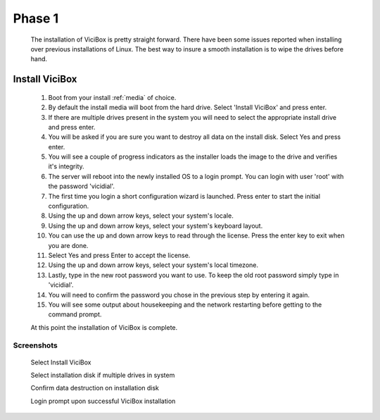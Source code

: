 Phase 1
*******
   The installation of ViciBox is pretty straight forward. There have been some issues reported when installing over previous installations of Linux. The best way to insure a smooth installation is to wipe the drives before hand.

Install ViciBox
===============

   #. Boot from your install :ref:`media` of choice.
   #. By default the install media will boot from the hard drive. Select 'Install ViciBox' and press enter.
   #. If there are multiple drives present in the system you will need to select the appropriate install drive and press enter.
   #. You will be asked if you are sure you want to destroy all data on the install disk. Select Yes and press enter.
   #. You will see a couple of progress indicators as the installer loads the image to the drive and verifies it's integrity.
   #. The server will reboot into the newly installed OS to a login prompt. You can login with user 'root' with the password 'vicidial'.
   #. The first time you login a short configuration wizard is launched. Press enter to start the initial configuration.
   #. Using the up and down arrow keys, select your system's locale.
   #. Using the up and down arrow keys, select your system's keyboard layout.
   #. You can use the up and down arrow keys to read through the license. Press the enter key to exit when you are done.
   #. Select Yes and press Enter to accept the license.
   #. Using the up and down arrow keys, select your system's local timezone.
   #. Lastly, type in the new root password you want to use. To keep the old root password simply type in 'vicidial'.
   #. You will need to confirm the password you chose in the previous step by entering it again.
   #. You will see some output about housekeeping and the network restarting before getting to the command prompt.
   
   At this point the installation of ViciBox is complete.

Screenshots
-----------
   Select Install ViciBox
      .. image:: ./phase1/boot-installer.png
         :alt: Select ViciBox installer
         :width: 665

   Select installation disk if multiple drives in system
      .. image:: ./phase1/select-target.png
         :alt: Select installation disk if multiple drives
         :width: 665

   Confirm data destruction on installation disk
      .. image:: ./phase1/confirm-target.png
         :alt: Confirm erasure of installation disk
         :width: 665

   Login prompt upon successful ViciBox installation
      .. image:: ./phase1/login-prompt.png
         :alt: Login Prompt
         :width: 665
